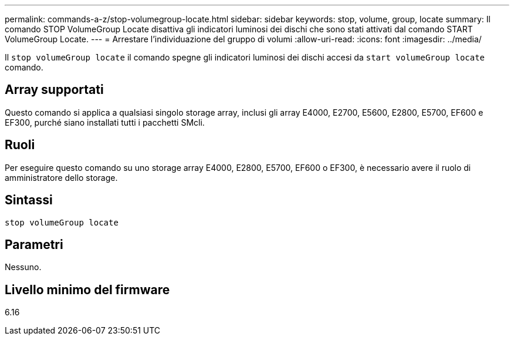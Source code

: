 ---
permalink: commands-a-z/stop-volumegroup-locate.html 
sidebar: sidebar 
keywords: stop, volume, group, locate 
summary: Il comando STOP VolumeGroup Locate disattiva gli indicatori luminosi dei dischi che sono stati attivati dal comando START VolumeGroup Locate. 
---
= Arrestare l'individuazione del gruppo di volumi
:allow-uri-read: 
:icons: font
:imagesdir: ../media/


[role="lead"]
Il `stop volumeGroup locate` il comando spegne gli indicatori luminosi dei dischi accesi da `start volumeGroup locate` comando.



== Array supportati

Questo comando si applica a qualsiasi singolo storage array, inclusi gli array E4000, E2700, E5600, E2800, E5700, EF600 e EF300, purché siano installati tutti i pacchetti SMcli.



== Ruoli

Per eseguire questo comando su uno storage array E4000, E2800, E5700, EF600 o EF300, è necessario avere il ruolo di amministratore dello storage.



== Sintassi

[source, cli]
----
stop volumeGroup locate
----


== Parametri

Nessuno.



== Livello minimo del firmware

6.16
